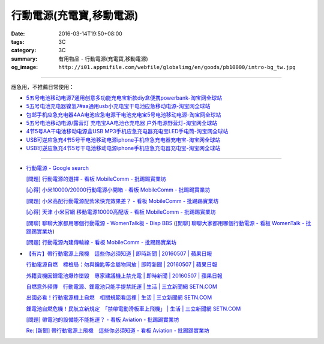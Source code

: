 行動電源(充電寶,移動電源)
#########################

:date: 2016-03-14T19:50+08:00
:tags: 3C
:category: 3C
:summary: 有用物品 - 行動電源(充電寶,移動電源)
:og_image: ``http://i01.appmifile.com/webfile/globalimg/en/goods/pb10000/intro-bg_tw.jpg``


..
 .. image:: 
   :alt: 
   :target: 
   :align: center

.. image:: http://i01.appmifile.com/webfile/globalimg/en/goods/pb10000/intro-bg_tw.jpg
   :alt: 小米行動電源10000 - 小米台灣官網
   :target: http://www.mi.com/tw/pb10000/
   :align: center

----

應急用，不推薦日常使用：

- `5五号电池移动电源7通用创意多功能充电宝新款diy盒便携powerbank-淘宝网全球站 <https://item.taobao.com/item.htm?id=530586222894>`_
- `5五号电池充电器镍氢7#aa通用usb小充电宝干电池应急移动电源-淘宝网全球站 <https://item.taobao.com/item.htm?id=530800580031>`_
- `包邮手机应急充电器4AA电池应急电源干电池充电宝5号电池移动电源-淘宝网全球站 <https://item.taobao.com/item.htm?id=44451179276>`_
- `5五号电池移动电源/露营灯 充电宝AA电池仓充电器 户外电源野营灯-淘宝网全球站 <https://item.taobao.com/item.htm?id=528997986512>`_
- `4节5号AA干电池移动电源盒USB MP3手机应急充电器充电宝LED手电筒-淘宝网全球站 <https://item.taobao.com/item.htm?id=38445451796>`_
- `USB可逆应急充4节5号干电池移动电源iphone手机应急充电器充电宝-淘宝网全球站 <https://item.taobao.com/item.htm?id=27325496351>`__
- `USB可逆应急充4节5号干电池移动电源iphone手机应急充电器充电宝-淘宝网全球站 <https://item.taobao.com/item.htm?id=528242814579>`__

----

- `行動電源 - Google search <https://www.google.com/search?q=%E8%A1%8C%E5%8B%95%E9%9B%BB%E6%BA%90+site%3Aptt.cc>`_

  `[問題] 行動電源的選擇 - 看板 MobileComm - 批踢踢實業坊 <https://www.ptt.cc/bbs/MobileComm/M.1455411697.A.C6E.html>`_

  `[心得] 小米10000/20000行動電源小開箱 - 看板 MobileComm - 批踢踢實業坊 <https://www.ptt.cc/bbs/MobileComm/M.1462806212.A.C05.html>`_

  `[問題] 小米高配行動電源配紫米快充效果差？ - 看板 MobileComm - 批踢踢實業坊 <https://www.ptt.cc/bbs/MobileComm/M.1464764671.A.ADB.html>`_

  `[心得] 天津 小米官網 移動電源10000高配版 - 看板 MobileComm - 批踢踢實業坊 <https://www.ptt.cc/bbs/MobileComm/M.1465212216.A.3F2.html>`_

  `[閒聊] 聊聊大家都用哪個行動電源 - WomenTalk板 - Disp BBS <http://disp.cc/b/780-9pl7>`_
  (`[閒聊] 聊聊大家都用哪個行動電源 - 看板 WomenTalk - 批踢踢實業坊 <https://www.ptt.cc/bbs/WomenTalk/M.1463437883.A.E4A.html>`_)

  `[問題] 行動電源內建傳輸線 - 看板 MobileComm - 批踢踢實業坊 <https://www.ptt.cc/bbs/MobileComm/M.1463460013.A.536.html>`_

- `【有片】帶行動電源上飛機　這些你必須知道 | 即時新聞 | 20160507 | 蘋果日報 <http://www.appledaily.com.tw/realtimenews/article/new/20160507/855486/>`_

  `行動電源自燃　標檢局：勿與鑰匙等金屬物同放 | 即時新聞 | 20160507 | 蘋果日報 <http://www.appledaily.com.tw/realtimenews/article/new/20160507/855487/>`_

  `外籍貨機因鋰電池爆炸墜毀　專家建議機上禁充電 | 即時新聞 | 20160507 | 蘋果日報 <http://www.appledaily.com.tw/realtimenews/article/new/20160507/855480/>`_

  `自燃意外頻傳　行動電源、鋰電池只能手提禁託運 | 生活 | 三立新聞網  SETN.COM <http://www.setn.com/News.aspx?NewsID=144543>`_

  `出國必看！行動電源機上自燃　相關規範看這裡 | 生活 | 三立新聞網  SETN.COM <http://www.setn.com/News.aspx?NewsID=144571>`_

  `鋰電池自燃危機！民航立新規定　「禁帶電動滑板車上飛機」 | 生活 | 三立新聞網  SETN.COM <http://www.setn.com/News.aspx?NewsID=116706>`_

  `[問題] 帶電池的設備能不能拖運？ - 看板 Aviation - 批踢踢實業坊 <https://www.ptt.cc/bbs/Aviation/M.1462765442.A.69B.html>`_

  `Re: [新聞] 帶行動電源上飛機　這些你必須知道 - 看板 Aviation - 批踢踢實業坊 <https://www.ptt.cc/bbs/Aviation/M.1465427465.A.882.html>`_
